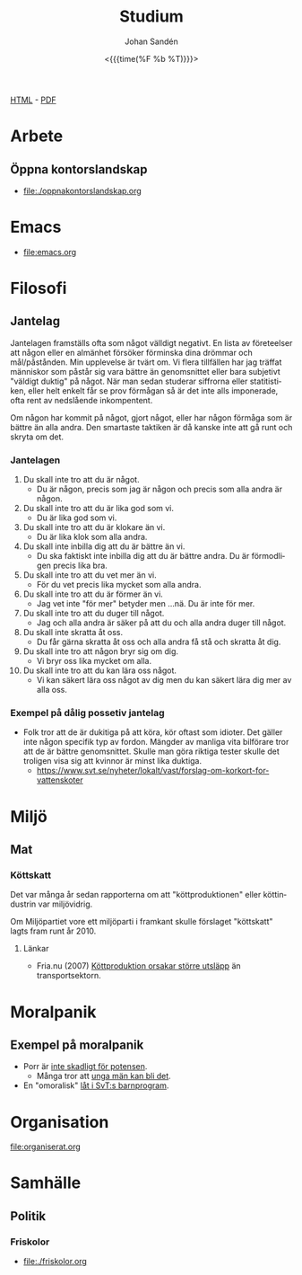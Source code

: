 #+LATEX_HEADER: \usepackage{lmodern}
#+LATEX_HEADER: \usepackage{microtype}
#+TITLE:     Studium
#+AUTHOR:    Johan Sandén
#+EMAIL:     johan.sanden@gmail.com
#+DATE: <{{{time(%F %b %T)}}}>
#+LANGUAGE:  sv
#+OPTIONS:   H:3 num:t toc:nil \n:nil @:t ::t |:t ^:t -:t f:t *:t <:t
#+OPTIONS:   TeX:t LaTeX:t skip:nil d:nil todo:t pri:nil tags:not-in-to
#+OPTIONS: html-link-use-abs-url:nil html-postamble:auto html-preamble:t
#+OPTIONS: html-scripts:t html-style:t html5-fancy:t tex:t
#+OPTIONS:   texht:t
#+STARTUP: hideblocks 
# #+INFOJS_OPT: view:showall toc:nil
#+LATEX_HEADER: \usepackage[AUTO]{babel}
#+LATEX_HEADER: \usepackage{fancyhdr}
#+LATEX_HEADER: \pagestyle{fancyplain}
#+LATEX_HEADER: \cfoot{Johan Sandén}
#+LATEX_HEADER: \rfoot{studium}
#+LATEX_HEADER: \pagenumbering{arabic}
#+HTML_CONTAINER: div
#+HTML_DOCTYPE: xhtml-strict
#+HTML_HEAD:<link rel="stylesheet" type="text/css" href="../css/style.css" />
# #+CREATOR: <a href="https://www.gnu.org/software/emacs/">Emacs</a> 25.3.2 (<a href="http://orgmode.org">Org</a> mode 9.1.1)

#+BEGIN_CENTER
[[file:studium.html][HTML]] -  [[file:studium.pdf][PDF]]
#+END_CENTER
#+toc: headlines 2

* Arbete
** Öppna kontorslandskap
   - file:./oppnakontorslandskap.org
* COMMENT Demokrati
** COMMENT Vad behöver en demokrati?
*** Friheter och rättigheter
*** Yttrandefrihet
*** Rättvisa - Oskylldig tills motsattsen är motbevisa
*** Fria val
* Emacs
  - [[file:emacs.org]]
** COMMENT Org-mode
** COMMENT Modes
** COMMENT Instruktioner
** COMMENT Varför Emacs?
** COMMENT Emacs är inte för alla.
* Filosofi
** Jantelag
   Jantelagen framställs ofta som något välldigt negativt. En lista av
   företeelser att någon eller en almänhet försöker förminska dina drömmar och
   mål/påstånden. Min upplevelse är tvärt om. Vi flera tillfällen har jag
   träffat människor som påstår sig vara bättre än genomsnittet eller bara
   subjetivt "väldigt duktig" på något. När man sedan studerar siffrorna eller
   statitistiken, eller helt enkelt får se prov förmågan så är det inte alls
   imponerade, ofta rent av nedslående inkompentent.

   Om någon har kommit på något, gjort något, eller har någon förmåga som är
   bättre än alla andra. Den smartaste taktiken är då kanske inte att gå runt
   och skryta om det.
   
*** Jantelagen
    1. Du skall inte tro att du är något.
       - Du är någon, precis som jag är någon och precis som alla andra är någon.
    2. Du skall inte tro att du är lika god som vi.
       - Du är lika god som vi.
    3. Du skall inte tro att du är klokare än vi.
       - Du är lika klok som alla andra.
    4. Du skall inte inbilla dig att du är bättre än vi.
       - Du ska faktiskt inte inbilla dig att du är bättre andra. Du är
         förmodligen precis lika bra.
    5. Du skall inte tro att du vet mer än vi.
       - För du vet precis lika mycket som alla andra.
    6. Du skall inte tro att du är förmer än vi.
       - Jag vet inte "för mer" betyder men ...nä. Du är inte för mer.
    7. Du skall inte tro att du duger till något.
       - Jag och alla andra är säker på att du och alla andra duger till något.
    8. Du skall inte skratta åt oss.
       - Du får gärna skratta åt oss och alla andra få stå och skratta åt dig.
    9. Du skall inte tro att någon bryr sig om dig.
       - Vi bryr oss lika mycket om alla.
    10. Du skall inte tro att du kan lära oss något.
        - Vi kan säkert lära oss något av dig men du kan säkert lära dig mer av
          alla oss.

*** Exempel på dålig possetiv jantelag
    - Folk tror att de är dukitiga på att köra, kör oftast som idioter. Det
      gäller inte någon specifik typ av fordon. Mängder av manliga vita
      bilförare tror att de är bättre genomsnittet. Skulle man göra riktiga
      tester skulle det troligen visa sig att kvinnor är minst lika duktiga.
      - https://www.svt.se/nyheter/lokalt/vast/forslag-om-korkort-for-vattenskoter
** COMMENT Yttrycksfrihet
** COMMENT *Lagom* (är bäst)
** COMMENT Ät inte djur
** COMMENT Du måste vara snäll
* COMMENT Framtiden
** Samhället
** Politiken
** Tekniken
** Veganism
** It
* COMMENT Frihet
* COMMENT Informationsteknologi
** Linux
** Emacs
** Git
* Miljö
** COMMENT Energipolitik
** COMMENT Politik
** COMMENT Plast
** Mat
*** Köttskatt
    Det var många år sedan rapporterna om att "köttproduktionen" eller
    köttindustrin var miljövidrig.

    Om Miljöpartiet vore ett miljöparti i framkant skulle förslaget "köttskatt"
    lagts fram runt år 2010.
**** Länkar
     - Fria.nu (2007) [[http://www.fria.nu/artikel/18812][Köttproduktion orsakar större utsläpp]] än transportsektorn.
    
* Moralpanik
** Exempel på moralpanik
   - Porr är [[https://www.svt.se/nyheter/inrikes/inget-samband-mellan-porrtittande-och-impotens][inte skadligt för potensen]].
     - Många tror att [[https://www.svt.se/nyheter/inrikes/ungdomsmottagningar-unga-oroade-over-att-porr-orsakar-impotens][unga män kan bli det]].
   - En "omoralisk" [[https://www.aftonbladet.se/nojesbladet/a/6jyQaW/svts-sommarlov-anmalt-efter-kokainlat?fbclid=IwAR2IOwTQkYtnJ-j67EjnM5pBYAvSgus3-odVkEZrcg_Eze27gDZcwCFtw-8][låt i SvT:s barnprogram]].
* COMMENT Musik
** Elektronisk
** Analoga ljud
* Organisation
file:organiserat.org
* Samhälle
** Politik
*** Friskolor
    - [[file:./friskolor.org]]
*** COMMENT Borgare
*** COMMENT Energipolitik
* COMMENT Tro och vetande
** Troskunskap
** Jag vet att jag inte vet något.
** Du vet nästan ingenting
*** 1 + 1 = 2
** Vetenskap är inte sanning. Det är jaken på sanningen. En process
som ständigt förändras och förbättras för hitta sanningen.
** Religion - Varje specifik religion gör anspråk på sanningen.
Vetenskap gör anspråk på jakten efter sanningen.
* COMMENT Undantag i samhället,lagen,friheter,
* COMMENT Uttrycksfrihet 
** Yttrandefrihet
** Kläder
* COMMENT Vegan
** Recept
** Miljö
** Etik
** Hälsa
